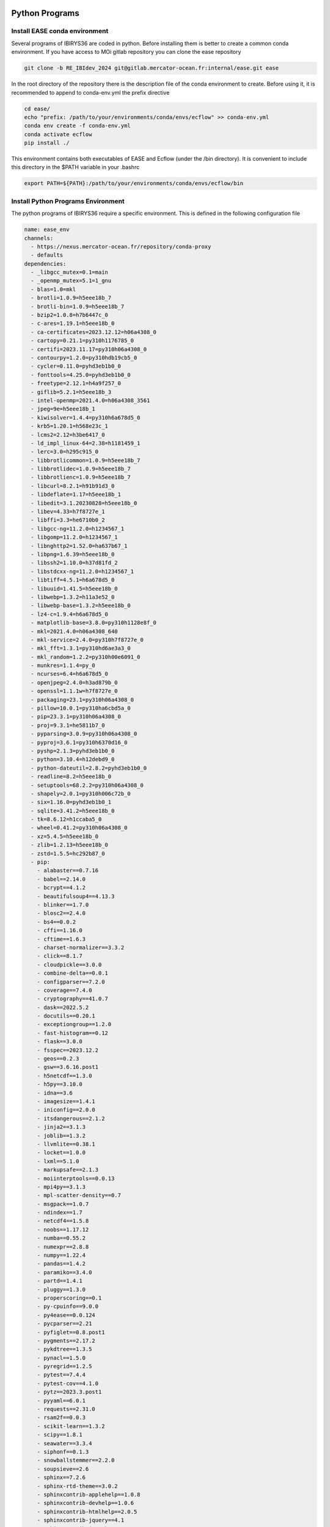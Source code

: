 ***************
Python Programs
***************

.. _ease_env-label:

Install EASE conda environment
^^^^^^^^^^^^^^^^^^^^^^^^^^^^^^

Several programs of IBIRYS36 are coded in python. Before installing them is 
better to create a common conda environment. If you have access to MOi gitlab
repository you can clone the ease repository 

.. code-block:: bash

    git clone -b RE_IBIdev_2024 git@gitlab.mercator-ocean.fr:internal/ease.git ease

In the root directory of the repository there is the description file of the conda environment 
to create. Before using it, it is recommended to append to conda-env.yml the prefix directive

.. code-block:: bash
   
    cd ease/
    echo "prefix: /path/to/your/environments/conda/envs/ecflow" >> conda-env.yml
    conda env create -f conda-env.yml
    conda activate ecflow
    pip install ./

This environment contains both executables of EASE and Ecflow (under the /bin directory). It is convenient to include this
directory in the $PATH variable in your .bashrc

.. code-block:: bash

   export PATH=${PATH}:/path/to/your/environments/conda/envs/ecflow/bin




Install Python Programs Environment
^^^^^^^^^^^^^^^^^^^^^^^^^^^^^^^^^^^

The python programs of IBIRYS36 require a specific environment. This is defined in the following configuration
file

.. code-block:: yml


    name: ease_env
    channels:
      - https://nexus.mercator-ocean.fr/repository/conda-proxy
      - defaults
    dependencies:
      - _libgcc_mutex=0.1=main
      - _openmp_mutex=5.1=1_gnu
      - blas=1.0=mkl
      - brotli=1.0.9=h5eee18b_7
      - brotli-bin=1.0.9=h5eee18b_7
      - bzip2=1.0.8=h7b6447c_0
      - c-ares=1.19.1=h5eee18b_0
      - ca-certificates=2023.12.12=h06a4308_0
      - cartopy=0.21.1=py310h1176785_0
      - certifi=2023.11.17=py310h06a4308_0
      - contourpy=1.2.0=py310hdb19cb5_0
      - cycler=0.11.0=pyhd3eb1b0_0
      - fonttools=4.25.0=pyhd3eb1b0_0
      - freetype=2.12.1=h4a9f257_0
      - giflib=5.2.1=h5eee18b_3
      - intel-openmp=2021.4.0=h06a4308_3561
      - jpeg=9e=h5eee18b_1
      - kiwisolver=1.4.4=py310h6a678d5_0
      - krb5=1.20.1=h568e23c_1
      - lcms2=2.12=h3be6417_0
      - ld_impl_linux-64=2.38=h1181459_1
      - lerc=3.0=h295c915_0
      - libbrotlicommon=1.0.9=h5eee18b_7
      - libbrotlidec=1.0.9=h5eee18b_7
      - libbrotlienc=1.0.9=h5eee18b_7
      - libcurl=8.2.1=h91b91d3_0
      - libdeflate=1.17=h5eee18b_1
      - libedit=3.1.20230828=h5eee18b_0
      - libev=4.33=h7f8727e_1
      - libffi=3.3=he6710b0_2
      - libgcc-ng=11.2.0=h1234567_1
      - libgomp=11.2.0=h1234567_1
      - libnghttp2=1.52.0=ha637b67_1
      - libpng=1.6.39=h5eee18b_0
      - libssh2=1.10.0=h37d81fd_2
      - libstdcxx-ng=11.2.0=h1234567_1
      - libtiff=4.5.1=h6a678d5_0
      - libuuid=1.41.5=h5eee18b_0
      - libwebp=1.3.2=h11a3e52_0
      - libwebp-base=1.3.2=h5eee18b_0
      - lz4-c=1.9.4=h6a678d5_0
      - matplotlib-base=3.8.0=py310h1128e8f_0
      - mkl=2021.4.0=h06a4308_640
      - mkl-service=2.4.0=py310h7f8727e_0
      - mkl_fft=1.3.1=py310hd6ae3a3_0
      - mkl_random=1.2.2=py310h00e6091_0
      - munkres=1.1.4=py_0
      - ncurses=6.4=h6a678d5_0
      - openjpeg=2.4.0=h3ad879b_0
      - openssl=1.1.1w=h7f8727e_0
      - packaging=23.1=py310h06a4308_0
      - pillow=10.0.1=py310ha6cbd5a_0
      - pip=23.3.1=py310h06a4308_0
      - proj=9.3.1=he5811b7_0
      - pyparsing=3.0.9=py310h06a4308_0
      - pyproj=3.6.1=py310h6370d16_0
      - pyshp=2.1.3=pyhd3eb1b0_0
      - python=3.10.4=h12debd9_0
      - python-dateutil=2.8.2=pyhd3eb1b0_0
      - readline=8.2=h5eee18b_0
      - setuptools=68.2.2=py310h06a4308_0
      - shapely=2.0.1=py310h006c72b_0
      - six=1.16.0=pyhd3eb1b0_1
      - sqlite=3.41.2=h5eee18b_0
      - tk=8.6.12=h1ccaba5_0
      - wheel=0.41.2=py310h06a4308_0
      - xz=5.4.5=h5eee18b_0
      - zlib=1.2.13=h5eee18b_0
      - zstd=1.5.5=hc292b87_0
      - pip:
        - alabaster==0.7.16
        - babel==2.14.0
        - bcrypt==4.1.2
        - beautifulsoup4==4.13.3
        - blinker==1.7.0
        - blosc2==2.4.0
        - bs4==0.0.2
        - cffi==1.16.0
        - cftime==1.6.3
        - charset-normalizer==3.3.2
        - click==8.1.7
        - cloudpickle==3.0.0
        - combine-delta==0.0.1
        - configparser==7.2.0
        - coverage==7.4.0
        - cryptography==41.0.7
        - dask==2022.5.2
        - docutils==0.20.1
        - exceptiongroup==1.2.0
        - fast-histogram==0.12
        - flask==3.0.0
        - fsspec==2023.12.2
        - geos==0.2.3
        - gsw==3.6.16.post1
        - h5netcdf==1.3.0
        - h5py==3.10.0
        - idna==3.6
        - imagesize==1.4.1
        - iniconfig==2.0.0
        - itsdangerous==2.1.2
        - jinja2==3.1.3
        - joblib==1.3.2
        - llvmlite==0.38.1
        - locket==1.0.0
        - lxml==5.1.0
        - markupsafe==2.1.3
        - moiinterptools==0.0.13
        - mpi4py==3.1.3
        - mpl-scatter-density==0.7
        - msgpack==1.0.7
        - ndindex==1.7
        - netcdf4==1.5.8
        - noobs==1.17.12
        - numba==0.55.2
        - numexpr==2.8.8
        - numpy==1.22.4
        - pandas==1.4.2
        - paramiko==3.4.0
        - partd==1.4.1
        - pluggy==1.3.0
        - properscoring==0.1
        - py-cpuinfo==9.0.0
        - py4ease==0.0.124
        - pycparser==2.21
        - pyfiglet==0.8.post1
        - pygments==2.17.2
        - pykdtree==1.3.5
        - pynacl==1.5.0
        - pyregrid==1.2.5
        - pytest==7.4.4
        - pytest-cov==4.1.0
        - pytz==2023.3.post1
        - pyyaml==6.0.1
        - requests==2.31.0
        - rsam2f==0.0.3
        - scikit-learn==1.3.2
        - scipy==1.8.1
        - seawater==3.3.4
        - siphonf==0.1.3
        - snowballstemmer==2.2.0
        - soupsieve==2.6
        - sphinx==7.2.6
        - sphinx-rtd-theme==3.0.2
        - sphinxcontrib-applehelp==1.0.8
        - sphinxcontrib-devhelp==1.0.6
        - sphinxcontrib-htmlhelp==2.0.5
        - sphinxcontrib-jquery==4.1
        - sphinxcontrib-jsmath==1.0.1
        - sphinxcontrib-qthelp==1.0.7
        - sphinxcontrib-serializinghtml==1.1.10
        - style==1.1.0
        - suncalc==0.1.2
        - sysdiag==0.0.3995
        - tables==3.9.2
        - threadpoolctl==3.2.0
        - tomli==2.0.1
        - toolz==0.12.0
        - typing-extensions==4.12.2
        - tzdata==2023.4
        - update==0.0.1
        - urllib3==2.1.0
        - werkzeug==3.0.1
        - xarray==2022.3.0
    prefix: /path/to/your/environments/conda/envs/ease_env  #modify this!


Before installing the IBIRYS36 python program you have to activate ease_env. It is convenient
to gather all the programs needed by IBIRYS36 in the same folder. In this guide it will be called
$IBIRYS36_PROGRAMS_PATH. 


Install NOOBS
^^^^^^^^^^^^^

NOOBS is the observation operator

.. code-block:: bash

    cd $IBIRYS_PROGRAMS_PATH
    git clone -b RE_IBIdev_2024 git@gitlab.mercator-ocean.fr:internal/noobs.git
    cd noobs/
    pip install ./

Install Pyhana
^^^^^^^^^^^^^^

.. code-block:: bash

    cd $IBIRYS_PROGRAMS_PATH
    git clone -b RE_IBIdev_2024 git@gitlab.mercator-ocean.fr:mhamon/pyhana.git
    cd pyhana/;
    pip install -e ./
    cd pyhana/hana/;
    make clean; make

Install py4ease
^^^^^^^^^^^^^^

.. code-block:: bash

    cd $IBIRYS_PROGRAMS_PATH
    git clone -b RE_IBIdev_2024 git@gitlab.mercator-ocean.fr:internal/py4ease.git
    cd py4ease/
    pip install ./


****************
Fortran Programs
****************

Install BIAS
^^^^^^^^^^^^^^

.. code-block:: bash

    cd $IBIRYS_PROGRAMS_PATH
    git clone -b RE_IBIdev_202403 git@gitlab.mercator-ocean.fr:olegallou/bias.git
    cd bias/
    sbatch compile.sub


Install MROA
^^^^^^^^^^^^^^

.. code-block:: bash

    cd $IBIRYS_PROGRAMS_PATH
    git clone -b RE_IBIdev_2024 git@gitlab.mercator-ocean.fr:ctestut/MROA.git
    cd MROA/
    sbatch compile_MROA.sub


Install MROATOOLS
^^^^^^^^^^^^^^

.. code-block:: bash

    cd $IBIRYS_PROGRAMS_PATH
    git clone -b oper_EIS202211 git@gitlab.mercator-ocean.fr:ctestut/MROATOOLS.git
    cd MROATOOLS/
    sbatch compile_MROATOOLS.sub

Install NEMO3.6
^^^^^^^^^^^^^^^^

.. code-block:: bash

    cd $IBIRYS_PROGRAMS_PATH
    git clone git@gitlab.mercator-ocean.fr:internal/nemo3.6_ibirys36.git 
    cd nemo3.6_ibirys36/NEMOGCM/CONFIG/
    sbatch compile_NEMO_3.6.sub # set CONFIG=NEATL36



